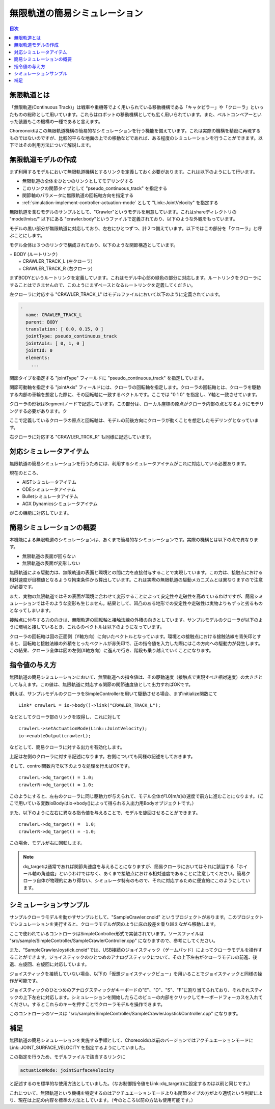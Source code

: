 
無限軌道の簡易シミュレーション
==============================

.. sectionauthor:: 中岡 慎一郎 <s.nakaoka@aist.go.jp>

.. contents:: 目次
   :local:

.. highlight:: cpp


無限軌道とは
------------

「無限軌道(Continuous Track)」は戦車や重機等でよく用いられている移動機構である「キャタピラー」や「クローラ」といったものの総称として用いています。これらはロボットの移動機構としても広く用いられています。また、ベルトコンベアーといった装置もこの機構の一種であると言えます。

Choreonoidはこの無限軌道機構の簡易的なシミュレーションを行う機能を備えています。これは実際の機構を精密に再現するものではないのですが、比較的平らな地面の上での移動などであれば、ある程度のシミュレーションを行うことができます。以下ではその利用方法について解説します。

無限軌道モデルの作成
--------------------

まず利用するモデルにおいて無限軌道機構とするリンクを定義しておく必要があります。これは以下のようにして行います。

* 無限軌道の全体をひとつのリンクとしてモデリングする
* このリンクの関節タイプとして "pseudo_continuous_track" を指定する
* 関節軸のパラメータに無限軌道の回転軸方向を指定する
* :ref:`simulation-implement-controller-actuation-mode` として "Link::JointVelocity" を指定する

無限軌道を含むモデルのサンプルとして、"Crawler"というモデルを用意しています。これはshareディレクトリの "model/misc/" 以下にある "crawler.body"というファイルで定義されており、以下のような外観をもっています。

.. image:: images/crawler-model.png

モデルの黒い部分が無限軌道に対応しており、左右にひとつずつ、計２つ備えています。以下ではこの部分を「クローラ」と呼ぶことにします。

モデル全体は３つのリンクで構成されており、以下のような関節構造としています。

| + BODY (ルートリンク）
|   + CRAWLER_TRACK_L (左クローラ）
|   + CRAWLER_TRACK_R (右クローラ)

まずBODYというルートリンクを定義しています。これはモデル中心部の緑色の部分に対応します。ルートリンクをクローラにすることはできませんので、このようにまずベースとなるルートリンクを定義してください。

左クローラに対応する "CRAWLER_TRACK_L" はモデルファイルにおいて以下のように定義されています。

.. code-block:: yaml

 -
   name: CRAWLER_TRACK_L
   parent: BODY
   translation: [ 0.0, 0.15, 0 ]
   jointType: pseudo_continuous_track
   jointAxis: [ 0, 1, 0 ]
   jointId: 0
   elements:
     ...

関節タイプを指定する "jointType" フィールドに "pseudo_continuous_track" を指定しています。

関節可動軸を指定する "jointAxis" フィールドには、クローラの回転軸を指定します。クローラの回転軸とは、クローラを駆動する内部の車輪を想定した際に、その回転軸に一致するベクトルです。ここでは "0 1 0" を指定し、Y軸と一致させています。

クローラの形状はSegmentノードで記述しています。この部分は、ローカル座標の原点がクローラ内部の点となるようにモデリングする必要があります。ク

ここで定義しているクローラの原点と回転軸は、モデルの前後方向にクローラが動くことを想定したモデリングとなっています。

右クローラに対応する "CRAWLER_TRCK_R" も同様に記述しています。

対応シミュレータアイテム
------------------------

無限軌道の簡易シミュレーションを行うためには、利用するシミュレータアイテムがこれに対応している必要あります。

現在のところ、

* AISTシミュレータアイテム
* ODEシミュレータアイテム
* Bulletシミュレータアイテム
* AGX Dynamicsシミュレータアイテム

がこの機能に対応しています。


簡易シミュレーションの概要
--------------------------

本機能による無限軌道のシミュレーションは、あくまで簡易的なシミュレーションです。実際の機構とは以下の点で異なります。

* 無限軌道の表面が回らない
* 無限軌道の表面が変形しない

無限軌道による駆動力は、無限軌道の表面と環境との間に力を直接付与することで実現しています。この力は、接触点における相対速度が目標値となるような拘束条件から算出しています。これは実際の無限軌道の駆動メカニズムとは異なりますので注意が必要です。

また、実物の無限軌道ではその表面が環境に合わせて変形することによって安定性や走破性を高めているわけですが、簡易シミュレーションではそのような変形も生じません。結果として、凹凸のある地形での安定性や走破性は実物よりもずっと劣るものとなってしまいます。

接触点に付与する力の向きは、無限軌道の回転軸と接触法線の外積の向きとしています。サンプルモデルのクローラが以下のように環境と接しているとき、これらのベクトルは以下のようになっています。

.. image:: images/crawler-vectors.png

クローラの回転軸は図の正面側（Y軸方向）に向いたベクトルとなっています。環境との接触点における接触法線を青矢印とすると、回転軸と接触法線の外積をとったベクトルが赤矢印で、正の指令値を入力した際にはこの方向への駆動力が発生します。この結果、クローラ全体は図の左側(X軸方向）に進んで行き、階段も乗り越えていくことになります。


指令値の与え方
--------------

無限軌道の簡易シミュレーションにおいて、無限軌道への指令値は、その駆動速度（接触点で実現すべき相対速度）の大きさとして与えます。この値は、無限軌道に対応する関節の関節速度値として出力すればOKです。

例えば、サンプルモデルのクローラをSimpleControllerを用いて駆動させる場合、まずinitialize関数にて ::

 Link* crawlerL = io->body()->link("CRAWLER_TRACK_L");

などとしてクローラ部のリンクを取得し、これに対して ::

 crawlerL->setActuationMode(Link::JointVelocity);
 io->enableOutput(crawlerL);

などとして、簡易クローラに対する出力を有効化します。

上記は左側のクローラに対する記述になります。右側についても同様の記述をしておきます。

そして、control関数内で以下のような処理を行えばOKです。 ::

 crawlerL->dq_target() = 1.0;
 crawlerR->dq_target() = 1.0;

このようにすると、左右のクローラに同じ駆動力が与えられて、モデル全体が1.0[m/s]の速度で前方に進むことになります。（ここで用いている変数ioBodyはio->body()によって得られる入出力用Bodyオブジェクトです。）

また、以下のように左右に異なる指令値を与えることで、モデルを旋回させることができます。 ::

 crawlerL->dq_target() =  1.0;
 crawlerR->dq_target() = -1.0;

この場合、モデルが右に回転します。

.. note:: dq_targetは通常であれば関節角速度を与えることになりますが、簡易クローラにおいてはそれに該当する「ホイール軸の角速度」というわけではなく、あくまで接触点における相対速度であることに注意してください。簡易クローラ自体が物理的にあり得ない、シミュレータ特有のもので、それに対応するために便宜的にこのようにしています。

シミュレーションサンプル
------------------------

サンプルクローラモデルを動かすサンプルとして、"SampleCrawler.cnoid" というプロジェクトがあります。このプロジェクトでシミュレーションを実行すると、クローラモデルが図のように床の段差を乗り越えながら移動します。

.. image:: images/SampleCrawlerProject.png

ここで使われているコントローラはSimpleController形式で実装されています。ソースファイルは "src/sample/SimpleController/SampleCrawlerController.cpp" になりますので、参考にしてください。

また、"SampleCrawlerJoystick.cnoid"では、USB接続のジョイスティック（ゲームパッド）によってクローラモデルを操作することができます。ジョイスティックのひとつめのアナログスティックについて、その上下左右がクローラモデルの前進、後退、左旋回、右旋回に対応しています。

ジョイスティックを接続していない場合、以下の「仮想ジョイスティックビュー」を用いることでジョイスティックと同様の操作が可能です。

.. image:: images/VirtualJoystickView.png

ジョイスティックのひとつめのアナログスティックがキーボードの"E"、"D"、"S"、"F"に割り当てられており、それぞれスティックの上下左右に対応します。シミュレーションを開始したらこのビューの内部をクリックしてキーボードフォーカスを入れてください。するとこれらのキーを押すことでクローラモデルを操作できます。

このコントローラのソースは "src/sample/SimpleController/SampleCrawlerJoystickController.cpp" になります。


補足
----

無限軌道の簡易シミュレーションを実施する手順として、Choreooidの以前のバージョンではアクチュエーションモードに Link::JOINT_SURFACE_VELOCITY を指定するようにしていました。

この指定を行うため、モデルファイルで該当するリンクに

.. code-block:: yaml

 actuationMode: jointSurfaceVelocity

と記述するのを標準的な使用方法としていました。（なお制御指令値をLink::dq_target()に設定するのは以前と同じです。）

これについて、無限軌道という機構を特定するのはアクチュエーションモードよりも関節タイプの方がより適切という判断により、現在は上記の内容を標準の方法としています。（今のところ以前の方法も使用可能です。）

.. 実は現在の方法はChoreonoidのさらに以前のバージョンで採用されていた方法で、そこにまた戻ったということになります。標準手法が二転三転し申し訳ありませんが、ご理解いただければ幸いです。



